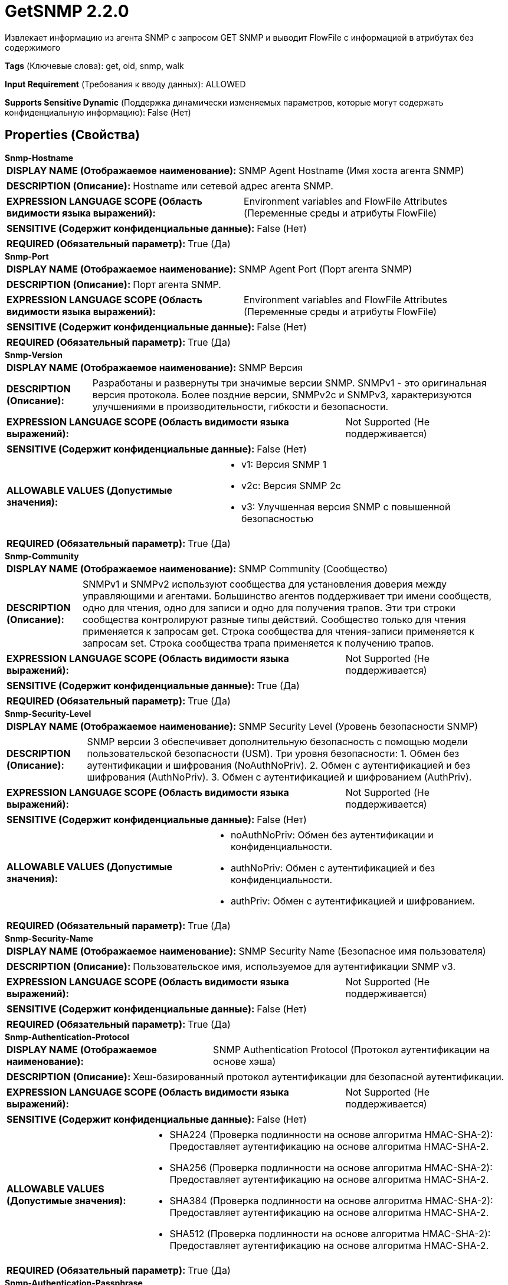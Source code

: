 = GetSNMP 2.2.0

Извлекает информацию из агента SNMP с запросом GET SNMP и выводит FlowFile с информацией в атрибутах без содержимого

[horizontal]
*Tags* (Ключевые слова):
get, oid, snmp, walk
[horizontal]
*Input Requirement* (Требования к вводу данных):
ALLOWED
[horizontal]
*Supports Sensitive Dynamic* (Поддержка динамически изменяемых параметров, которые могут содержать конфиденциальную информацию):
 False (Нет) 



== Properties (Свойства)


.*Snmp-Hostname*
************************************************
[horizontal]
*DISPLAY NAME (Отображаемое наименование):*:: SNMP Agent Hostname (Имя хоста агента SNMP)

[horizontal]
*DESCRIPTION (Описание):*:: Hostname или сетевой адрес агента SNMP.


[horizontal]
*EXPRESSION LANGUAGE SCOPE (Область видимости языка выражений):*:: Environment variables and FlowFile Attributes (Переменные среды и атрибуты FlowFile)
[horizontal]
*SENSITIVE (Содержит конфиденциальные данные):*::  False (Нет) 

[horizontal]
*REQUIRED (Обязательный параметр):*::  True (Да) 
************************************************
.*Snmp-Port*
************************************************
[horizontal]
*DISPLAY NAME (Отображаемое наименование):*:: SNMP Agent Port (Порт агента SNMP)

[horizontal]
*DESCRIPTION (Описание):*:: Порт агента SNMP.


[horizontal]
*EXPRESSION LANGUAGE SCOPE (Область видимости языка выражений):*:: Environment variables and FlowFile Attributes (Переменные среды и атрибуты FlowFile)
[horizontal]
*SENSITIVE (Содержит конфиденциальные данные):*::  False (Нет) 

[horizontal]
*REQUIRED (Обязательный параметр):*::  True (Да) 
************************************************
.*Snmp-Version*
************************************************
[horizontal]
*DISPLAY NAME (Отображаемое наименование):*:: SNMP Версия

[horizontal]
*DESCRIPTION (Описание):*:: Разработаны и развернуты три значимые версии SNMP. SNMPv1 - это оригинальная версия протокола. Более поздние версии, SNMPv2c и SNMPv3, характеризуются улучшениями в производительности, гибкости и безопасности.


[horizontal]
*EXPRESSION LANGUAGE SCOPE (Область видимости языка выражений):*:: Not Supported (Не поддерживается)
[horizontal]
*SENSITIVE (Содержит конфиденциальные данные):*::  False (Нет) 

[horizontal]
*ALLOWABLE VALUES (Допустимые значения):*::

* v1: Версия SNMP 1 

* v2c: Версия SNMP 2c 

* v3: Улучшенная версия SNMP с повышенной безопасностью 


[horizontal]
*REQUIRED (Обязательный параметр):*::  True (Да) 
************************************************
.*Snmp-Community*
************************************************
[horizontal]
*DISPLAY NAME (Отображаемое наименование):*:: SNMP Community (Сообщество)

[horizontal]
*DESCRIPTION (Описание):*:: SNMPv1 и SNMPv2 используют сообщества для установления доверия между управляющими и агентами. Большинство агентов поддерживает три имени сообществ, одно для чтения, одно для записи и одно для получения трапов. Эти три строки сообщества контролируют разные типы действий. Сообщество только для чтения применяется к запросам get. Строка сообщества для чтения-записи применяется к запросам set. Строка сообщества трапа применяется к получению трапов.


[horizontal]
*EXPRESSION LANGUAGE SCOPE (Область видимости языка выражений):*:: Not Supported (Не поддерживается)
[horizontal]
*SENSITIVE (Содержит конфиденциальные данные):*::  True (Да) 

[horizontal]
*REQUIRED (Обязательный параметр):*::  True (Да) 
************************************************
.*Snmp-Security-Level*
************************************************
[horizontal]
*DISPLAY NAME (Отображаемое наименование):*:: SNMP Security Level (Уровень безопасности SNMP)

[horizontal]
*DESCRIPTION (Описание):*:: SNMP версии 3 обеспечивает дополнительную безопасность с помощью модели пользовательской безопасности (USM). Три уровня безопасности: 1. Обмен без аутентификации и шифрования (NoAuthNoPriv). 2. Обмен с аутентификацией и без шифрования (AuthNoPriv). 3. Обмен с аутентификацией и шифрованием (AuthPriv).


[horizontal]
*EXPRESSION LANGUAGE SCOPE (Область видимости языка выражений):*:: Not Supported (Не поддерживается)
[horizontal]
*SENSITIVE (Содержит конфиденциальные данные):*::  False (Нет) 

[horizontal]
*ALLOWABLE VALUES (Допустимые значения):*::

* noAuthNoPriv: Обмен без аутентификации и конфиденциальности. 

* authNoPriv: Обмен с аутентификацией и без конфиденциальности. 

* authPriv: Обмен с аутентификацией и шифрованием. 


[horizontal]
*REQUIRED (Обязательный параметр):*::  True (Да) 
************************************************
.*Snmp-Security-Name*
************************************************
[horizontal]
*DISPLAY NAME (Отображаемое наименование):*:: SNMP Security Name (Безопасное имя пользователя)

[horizontal]
*DESCRIPTION (Описание):*:: Пользовательское имя, используемое для аутентификации SNMP v3.


[horizontal]
*EXPRESSION LANGUAGE SCOPE (Область видимости языка выражений):*:: Not Supported (Не поддерживается)
[horizontal]
*SENSITIVE (Содержит конфиденциальные данные):*::  False (Нет) 

[horizontal]
*REQUIRED (Обязательный параметр):*::  True (Да) 
************************************************
.*Snmp-Authentication-Protocol*
************************************************
[horizontal]
*DISPLAY NAME (Отображаемое наименование):*:: SNMP Authentication Protocol (Протокол аутентификации на основе хэша)

[horizontal]
*DESCRIPTION (Описание):*:: Хеш-базированный протокол аутентификации для безопасной аутентификации.


[horizontal]
*EXPRESSION LANGUAGE SCOPE (Область видимости языка выражений):*:: Not Supported (Не поддерживается)
[horizontal]
*SENSITIVE (Содержит конфиденциальные данные):*::  False (Нет) 

[horizontal]
*ALLOWABLE VALUES (Допустимые значения):*::

* SHA224 (Проверка подлинности на основе алгоритма HMAC-SHA-2): Предоставляет аутентификацию на основе алгоритма HMAC-SHA-2. 

* SHA256 (Проверка подлинности на основе алгоритма HMAC-SHA-2): Предоставляет аутентификацию на основе алгоритма HMAC-SHA-2. 

* SHA384 (Проверка подлинности на основе алгоритма HMAC-SHA-2): Предоставляет аутентификацию на основе алгоритма HMAC-SHA-2. 

* SHA512 (Проверка подлинности на основе алгоритма HMAC-SHA-2): Предоставляет аутентификацию на основе алгоритма HMAC-SHA-2. 


[horizontal]
*REQUIRED (Обязательный параметр):*::  True (Да) 
************************************************
.*Snmp-Authentication-Passphrase*
************************************************
[horizontal]
*DISPLAY NAME (Отображаемое наименование):*:: SNMP Authentication Passphrase (Пароль для аутентификации SNMP)

[horizontal]
*DESCRIPTION (Описание):*:: Passphrase used for SNMP authentication protocol. (Пароль, используемый для протокола аутентификации SNMP)


[horizontal]
*EXPRESSION LANGUAGE SCOPE (Область видимости языка выражений):*:: Not Supported (Не поддерживается)
[horizontal]
*SENSITIVE (Содержит конфиденциальные данные):*::  True (Да) 

[horizontal]
*REQUIRED (Обязательный параметр):*::  True (Да) 
************************************************
.*Snmp-Private-Protocol*
************************************************
[horizontal]
*DISPLAY NAME (Отображаемое наименование):*:: SNMP Privacy Protocol (Секретность позволяет шифровать сообщения SNMP v3 для обеспечения конфиденциальности данных.)

[horizontal]
*DESCRIPTION (Описание):*:: Privacy allows for encryption of SNMP v3 messages to ensure confidentiality of data.


[horizontal]
*EXPRESSION LANGUAGE SCOPE (Область видимости языка выражений):*:: Not Supported (Не поддерживается)
[horizontal]
*SENSITIVE (Содержит конфиденциальные данные):*::  False (Нет) 

[horizontal]
*ALLOWABLE VALUES (Допустимые значения):*::

* DES (DES): Symmetric-key algorithm for the encryption of digital data. DES has been considered insecure because of the feasibility of brute-force attacks. We recommend using the AES encryption protocol. 

* AES128 (AES): AES is a symmetric algorithm which uses the same 128, 192, or 256 bit key for both encryption and decryption (the security of an AES system increases exponentially with key length). 

* AES192 (AES): AES is a symmetric algorithm which uses the same 128, 192, or 256 bit key for both encryption and decryption (the security of an AES system increases exponentially with key length). 

* AES256 (AES): AES is a symmetric algorithm which uses the same 128, 192, or 256 bit key for both encryption and decryption (the security of an AES system increases exponentially with key length). 


[horizontal]
*REQUIRED (Обязательный параметр):*::  True (Да) 
************************************************
.*Snmp-Private-Protocol-Passphrase*
************************************************
[horizontal]
*DISPLAY NAME (Отображаемое наименование):*:: SNMP Privacy Passphrase (Секретная фраза для SNMP приватного протокола)

[horizontal]
*DESCRIPTION (Описание):*:: Passphrase used for SNMP privacy protocol. (Секретная фраза, используемая для SNMP приватного протокола)


[horizontal]
*EXPRESSION LANGUAGE SCOPE (Область видимости языка выражений):*:: Not Supported (Не поддерживается)
[horizontal]
*SENSITIVE (Содержит конфиденциальные данные):*::  True (Да) 

[horizontal]
*REQUIRED (Обязательный параметр):*::  True (Да) 
************************************************
.Snmp-Retries
************************************************
[horizontal]
*DISPLAY NAME (Отображаемое наименование):*:: Number of Retries (Количество повторных попыток)

[horizontal]
*DESCRIPTION (Описание):*:: Set the number of retries when requesting the SNMP Agent. (Установите количество повторных попыток при запросе агента SNMP.)


[horizontal]
*EXPRESSION LANGUAGE SCOPE (Область видимости языка выражений):*:: Not Supported (Не поддерживается)
[horizontal]
*SENSITIVE (Содержит конфиденциальные данные):*::  False (Нет) 

[horizontal]
*REQUIRED (Обязательный параметр):*::  False (Нет) 
************************************************
.Snmp-Timeout
************************************************
[horizontal]
*DISPLAY NAME (Отображаемое наименование):*:: Timeout (ms)

[horizontal]
*DESCRIPTION (Описание):*:: Установите таймаут в миллисекундах при запросе SNMP агента.


[horizontal]
*EXPRESSION LANGUAGE SCOPE (Область видимости языка выражений):*:: Not Supported (Не поддерживается)
[horizontal]
*SENSITIVE (Содержит конфиденциальные данные):*::  False (Нет) 

[horizontal]
*REQUIRED (Обязательный параметр):*::  False (Нет) 
************************************************
.Snmp-Oid
************************************************
[horizontal]
*DISPLAY NAME (Отображаемое наименование):*:: OID (Идентификатор объекта)

[horizontal]
*DESCRIPTION (Описание):*:: Каждый OID (идентификатор объекта) идентифицирует переменную, которую можно прочитать или установить через SNMP. Это значение не учитывается для входного потока данных и будет опущено. Может быть установлено как пустая строка, если OIDs предоставляются через flowfile.


[horizontal]
*EXPRESSION LANGUAGE SCOPE (Область видимости языка выражений):*:: Not Supported (Не поддерживается)
[horizontal]
*SENSITIVE (Содержит конфиденциальные данные):*::  False (Нет) 

[horizontal]
*REQUIRED (Обязательный параметр):*::  False (Нет) 
************************************************
.Snmp-Textual-Oid
************************************************
[horizontal]
*DISPLAY NAME (Отображаемое наименование):*:: Textual OID (Текстовый OID)

[horizontal]
*DESCRIPTION (Описание):*:: Текстовый формат числового OID для запроса. Это свойство пользовательское, не обрабатывается и добавляется в исходящий поток.


[horizontal]
*EXPRESSION LANGUAGE SCOPE (Область видимости языка выражений):*:: Not Supported (Не поддерживается)
[horizontal]
*SENSITIVE (Содержит конфиденциальные данные):*::  False (Нет) 

[horizontal]
*REQUIRED (Обязательный параметр):*::  False (Нет) 
************************************************
.*Snmp-Strategy*
************************************************
[horizontal]
*DISPLAY NAME (Отображаемое наименование):*:: SNMP Strategy (Стратегия SNMP)

[horizontal]
*DESCRIPTION (Описание):*:: Стратегия SNMP для использования (SNMP Get или SNMP Walk)


[horizontal]
*EXPRESSION LANGUAGE SCOPE (Область видимости языка выражений):*:: Not Supported (Не поддерживается)
[horizontal]
*SENSITIVE (Содержит конфиденциальные данные):*::  False (Нет) 

[horizontal]
*ALLOWABLE VALUES (Допустимые значения):*::

* GET (Получить): Запрос от менеджера к агенту для получения значения переменной. Ответ с текущим значением возвращается. 

* WALK (Пройтись): Запрос от менеджера к агенту для получения значений нескольких переменных. Snmp WALK также проходит по всем подузлам под указанным OID. 


[horizontal]
*REQUIRED (Обязательный параметр):*::  True (Да) 
************************************************










=== Relationships (Связи)

[cols="1a,2a",options="header",]
|===
|Наименование |Описание

|`success`
|Все FlowFiles, полученные от агента SNMP, направляются в это отношение.

|`failure`
|Все FlowFiles, которые не могут быть получены от агента SNMP, направляются в это отношение.

|===





=== Writes Attributes (Записываемые атрибуты)

[cols="1a,2a",options="header",]
|===
|Наименование |Описание

|`snmp$<OID>`
|Переменная привязки ответа: OID (например, 1.3.6.1.4.1.343) и его значение.

|`snmp$errorIndex`
|Обозначает переменную привязку, в которой произошла ошибка.

|`snmp$errorStatus`
|Статус ошибки snmp4j PDU.

|`snmp$errorStatusText`
|Описание статуса ошибки.

|`snmp$nonRepeaters`
|Количество неповторных переменных привязок в PDU GETBULK (в настоящее время не поддерживается).

|`snmp$requestID`
|Идентификатор запроса, связанный с PDU.

|`snmp$type`
|Числовой показатель типа snmp4j PDU.

|`snmp$typeString`
|Название типа PDU.

|`snmp$textualOid`
|Этот атрибут будет существовать, если только стратегия GET, и будет равен значению, указанному в свойстве Текстовый OID.

|===








